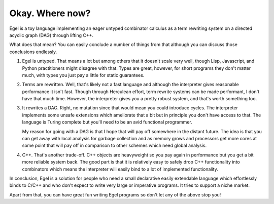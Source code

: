 Okay. Where now?
================

Egel is a toy language implementing an eager untyped combinator
calculus as a term rewriting system on a directed acyclic graph (DAG)
through lifting C++.

What does that mean? You can easily conclude a number of things
from that although you can discuss those conclusions endlessly.

1. Egel is untyped. That means a lot but among others that
   it doesn't scale very well, though
   Lisp, Javascript, and Python practitioners might disagree with
   that. Types are great, however, for short programs they don't
   matter much, with types you just pay a little for static guarantees.

2. Terms are rewritten. Well, that's likely not a fast language
   and although the interpreter gives reasonable performance it
   isn't fast. Though through Herculean effort, term rewrite systems
   can be made performant, I don't have that much time. However,
   the interpreter gives you a pretty robust system, and that's
   worth something too.

3. It rewrites a DAG. Right, no mutation since that would mean
   you could introduce cycles. The interpreter implements some
   unsafe extensions which ameliorate that a bit but in principle
   you don't have access to that. The language is Turing complete
   but you'll need to be an avid functional programmer.

   My reason for going with a DAG is that I hope that will
   pay off somewhere in the distant future. The idea is that
   you can get away with local analysis for garbage collection
   and as memory grows and processors get more cores at some
   point that will pay off in comparison to other schemes
   which need global analysis.

4. C++. That's another trade-off. C++ objects are heavyweight
   so you pay again in performance but you get a bit more reliable
   system back. The good part is that it is relatively easy
   to safely drop C++ functionality into combinators which
   means the interpreter will easily bind to a lot of implemented
   functionality.

In conclusion, Egel is a solution for people who need a 
small declarative easily extendable language which effortlessly binds
to C/C++ and who don't expect to write very large or imperative programs.
It tries to support a niche market.

Apart from that, you can have great fun writing Egel programs
so don't let any of the above stop you!

